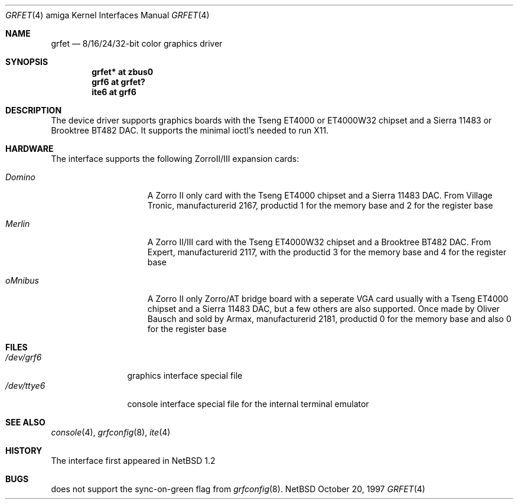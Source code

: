 .\"	$NetBSD: grfet.4,v 1.1 1997/10/20 14:24:46 veego Exp $
.\"
.\" Copyright (c) 1997 The NetBSD Foundation, Inc.
.\" All rights reserved.
.\"
.\" This code is derived from software contributed to The NetBSD Foundation
.\" by Bernd Ernesti.
.\"
.\" Redistribution and use in source and binary forms, with or without
.\" modification, are permitted provided that the following conditions
.\" are met:
.\" 1. Redistributions of source code must retain the above copyright
.\"    notice, this list of conditions and the following disclaimer.
.\" 2. Redistributions in binary form must reproduce the above copyright
.\"    notice, this list of conditions and the following disclaimer in the
.\"    documentation and/or other materials provided with the distribution.
.\" 3. All advertising materials mentioning features or use of this software
.\"    must display the following acknowledgement:
.\"        This product includes software developed by the NetBSD
.\"        Foundation, Inc. and its contributors.
.\" 4. Neither the name of The NetBSD Foundation nor the names of its
.\"    contributors may be used to endorse or promote products derived
.\"    from this software without specific prior written permission.
.\"
.\" THIS SOFTWARE IS PROVIDED BY THE NETBSD FOUNDATION, INC. AND CONTRIBUTORS
.\" ``AS IS'' AND ANY EXPRESS OR IMPLIED WARRANTIES, INCLUDING, BUT NOT LIMITED
.\" TO, THE IMPLIED WARRANTIES OF MERCHANTABILITY AND FITNESS FOR A PARTICULAR
.\" PURPOSE ARE DISCLAIMED.  IN NO EVENT SHALL THE FOUNDATION OR CONTRIBUTORS
.\" BE LIABLE FOR ANY DIRECT, INDIRECT, INCIDENTAL, SPECIAL, EXEMPLARY, OR
.\" CONSEQUENTIAL DAMAGES (INCLUDING, BUT NOT LIMITED TO, PROCUREMENT OF
.\" SUBSTITUTE GOODS OR SERVICES; LOSS OF USE, DATA, OR PROFITS; OR BUSINESS
.\" INTERRUPTION) HOWEVER CAUSED AND ON ANY THEORY OF LIABILITY, WHETHER IN
.\" CONTRACT, STRICT LIABILITY, OR TORT (INCLUDING NEGLIGENCE OR OTHERWISE)
.\" ARISING IN ANY WAY OUT OF THE USE OF THIS SOFTWARE, EVEN IF ADVISED OF THE
.\" POSSIBILITY OF SUCH DAMAGE.
.\"
.Dd October 20, 1997
.Dt GRFET 4 amiga
.Os NetBSD
.Sh NAME
.Nm grfet
.Nd 8/16/24/32-bit color graphics driver
.Sh SYNOPSIS
.Cd "grfet* at zbus0"
.Cd "grf6 at grfet?"
.Cd "ite6 at grf6"
.Sh DESCRIPTION
The 
.Nm ""
device driver supports graphics boards with the Tseng ET4000 or
ET4000W32 chipset and a Sierra 11483 or Brooktree BT482 DAC.
It supports the minimal ioctl's needed to run X11.
.Sh HARDWARE
The
.Nm ""
interface supports the following ZorroII/III expansion cards:
.Bl -tag -width "xxxxxxx" -offset indent
.It Em Domino
A Zorro II only card with the Tseng ET4000 chipset and a Sierra 11483 DAC. From
Village Tronic, manufacturerid 2167, productid 1 for the memory base and 2
for the register base
.It Em Merlin
A Zorro II/III card with the Tseng ET4000W32 chipset and a Brooktree BT482 DAC.
From Expert, manufacturerid 2117, with the productid 3 for the memory base and
4 for the register base
.It Em oMnibus
A Zorro II only Zorro/AT bridge board with a seperate VGA card usually with
a Tseng ET4000 chipset and a Sierra 11483 DAC, but a few others are also supported.
Once made by Oliver Bausch and sold by Armax, manufacturerid 2181, productid 0
for the memory base and also 0 for the register base
.El
.Sh FILES
.Bl -tag -width "xxxxxxxxxx" -compact
.It Pa /dev/grf6
graphics interface special file
.It Pa /dev/ttye6
console interface special file for the internal terminal emulator
.El
.Sh SEE ALSO
.Xr console 4 ,
.Xr grfconfig 8 ,
.Xr ite 4
.Sh HISTORY
The
.Nm ""
interface first appeared in
.Nx 1.2
.Pp
.Sh BUGS
.Nm ""
does not support the sync-on-green flag from
.Xr grfconfig 8 .
